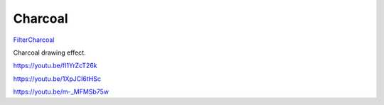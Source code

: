 .. metadata-placeholder

   :authors: - Claus Christensen
             - Yuri Chornoivan
             - Ttguy (https://userbase.kde.org/User:Ttguy)
             - Bushuev (https://userbase.kde.org/User:Bushuev)
             - Jack (https://userbase.kde.org/User:Jack)

   :license: Creative Commons License SA 4.0

.. _charcoal:


Charcoal
========

.. contents::


`FilterCharcoal <http://www.mltframework.org/bin/view/MLT/FilterCharcoal>`_

Charcoal drawing effect.

https://youtu.be/fI1YrZcT26k

https://youtu.be/1XpJCI6tHSc

https://youtu.be/m-_MFMSb75w


